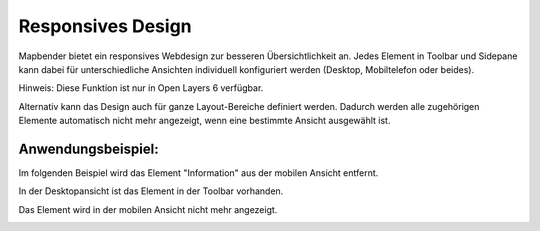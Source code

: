 .. _responsive_de:

Responsives Design
******************

Mapbender bietet ein responsives Webdesign zur besseren Übersichtlichkeit an. Jedes Element in Toolbar und Sidepane kann dabei für unterschiedliche Ansichten individuell konfiguriert werden (Desktop, Mobiltelefon oder beides).

Hinweis: Diese Funktion ist nur in Open Layers 6 verfügbar.

.. image:: ../../../figures/de/responsive_design_overview.png
     :scale: 80

Alternativ kann das Design auch für ganze Layout-Bereiche definiert werden. Dadurch werden alle zugehörigen Elemente automatisch nicht mehr angezeigt, wenn eine bestimmte Ansicht ausgewählt ist.

.. image:: ../../../figures/de/responsive_design_template.png
     :scale: 80

Anwendungsbeispiel:
===================

Im folgenden Beispiel wird das Element "Information" aus der mobilen Ansicht entfernt.

.. image:: ../../../figures/de/responsive_design_example.png
     :scale: 80

In der Desktopansicht ist das Element in der Toolbar vorhanden.

.. image:: ../../../figures/de/responsive_design_example_desktop_view.png
     :scale: 60
 
Das Element wird in der mobilen Ansicht nicht mehr angezeigt.
     
.. image:: ../../../figures/de/responsive_design_example_mobile_view.png
     :scale: 60
